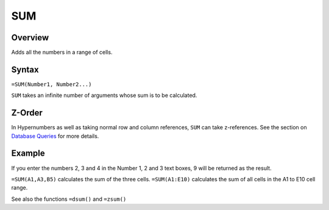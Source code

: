 ===
SUM
===

Overview
--------

Adds all the numbers in a range of cells.

Syntax
------

``=SUM(Number1, Number2...)``

``SUM`` takes an infinite number of arguments whose sum is to be calculated.

Z-Order
-------

In Hypernumbers as well as taking normal row and column references, ``SUM`` can take z-references. See the section on `Database Queries`_ for more details.

Example
-------

If you enter the numbers 2, 3 and 4 in the Number 1, 2 and 3 text boxes, 9 will be returned as the result.

``=SUM(A1,A3,B5)`` calculates the sum of the three cells. ``=SUM(A1:E10)`` calculates the sum of all cells in the A1 to E10 cell range.

See also the functions ``=dsum()`` and ``=zsum()``

.. _Database Queries: /contents/indepth/database-queries.html
